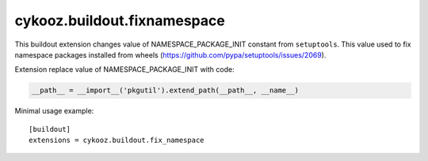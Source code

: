 ****************************
cykooz.buildout.fixnamespace
****************************

This buildout extension changes value of NAMESPACE_PACKAGE_INIT
constant from ``setuptools``. This value used to fix namespace packages
installed from wheels (https://github.com/pypa/setuptools/issues/2069).

Extension replace value of NAMESPACE_PACKAGE_INIT with code:

.. code-block:: python

    __path__ = __import__('pkgutil').extend_path(__path__, __name__)

Minimal usage example::

    [buildout]
    extensions = cykooz.buildout.fix_namespace

